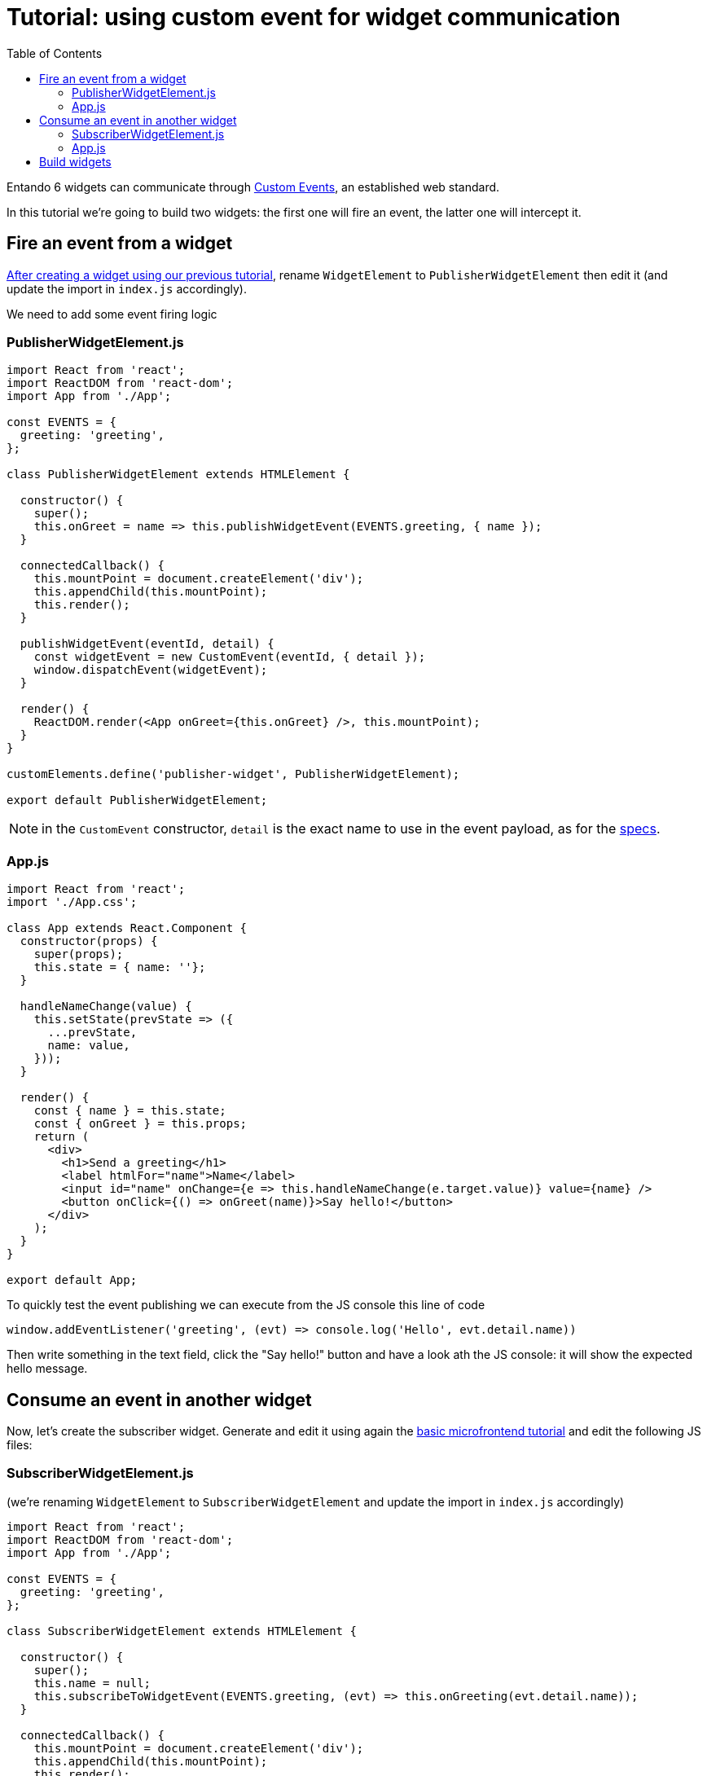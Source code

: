 = Tutorial: using custom event for widget communication
:toc:

Entando 6 widgets can communicate through https://developer.mozilla.org/en-US/docs/Web/API/CustomEvent[Custom Events], an established web standard.

In this tutorial we're going to build two widgets: the first one will fire an event, the latter one will intercept it.

== Fire an event from a widget

link:create-react-microfrontend-widget.adoc[After creating a widget using our previous tutorial], rename `WidgetElement` to `PublisherWidgetElement` then edit it (and update the import in `index.js` accordingly).

We need to add some event firing logic

=== PublisherWidgetElement.js

[source,js]
----
import React from 'react';
import ReactDOM from 'react-dom';
import App from './App';

const EVENTS = {
  greeting: 'greeting',
};

class PublisherWidgetElement extends HTMLElement {

  constructor() {
    super();
    this.onGreet = name => this.publishWidgetEvent(EVENTS.greeting, { name });
  }
  
  connectedCallback() {
    this.mountPoint = document.createElement('div');
    this.appendChild(this.mountPoint);
    this.render();
  }

  publishWidgetEvent(eventId, detail) {
    const widgetEvent = new CustomEvent(eventId, { detail });
    window.dispatchEvent(widgetEvent);
  }

  render() {
    ReactDOM.render(<App onGreet={this.onGreet} />, this.mountPoint);
  }
}

customElements.define('publisher-widget', PublisherWidgetElement);

export default PublisherWidgetElement;
----

[NOTE]
====
in the `CustomEvent` constructor, `detail` is the exact name to use in the event payload, as for the https://dom.spec.whatwg.org/#interface-customevent[specs].
====


=== App.js

[source,js]
----
import React from 'react';
import './App.css';

class App extends React.Component {
  constructor(props) {
    super(props);
    this.state = { name: ''};
  }

  handleNameChange(value) {
    this.setState(prevState => ({
      ...prevState,
      name: value,
    }));
  }

  render() {
    const { name } = this.state;
    const { onGreet } = this.props;
    return (
      <div>
        <h1>Send a greeting</h1>
        <label htmlFor="name">Name</label>
        <input id="name" onChange={e => this.handleNameChange(e.target.value)} value={name} />
        <button onClick={() => onGreet(name)}>Say hello!</button>
      </div>
    );
  }
}

export default App;
----

To quickly test the event publishing we can execute from the JS console this line of code
[source,js]
----
window.addEventListener('greeting', (evt) => console.log('Hello', evt.detail.name))
----

Then write something in the text field, click the "Say hello!" button and have a look ath the JS console: it will show the expected hello message.

== Consume an event in another widget

Now, let's create the subscriber widget. Generate and edit it using again the link:create-react-microfrontend-widget.adoc[basic microfrontend tutorial] and edit the following JS files:

=== SubscriberWidgetElement.js

(we're renaming `WidgetElement` to `SubscriberWidgetElement` and update the import in `index.js` accordingly)


[source,js]
----
import React from 'react';
import ReactDOM from 'react-dom';
import App from './App';

const EVENTS = {
  greeting: 'greeting',
};

class SubscriberWidgetElement extends HTMLElement {

  constructor() {
    super();
    this.name = null;
    this.subscribeToWidgetEvent(EVENTS.greeting, (evt) => this.onGreeting(evt.detail.name));
  }
  
  connectedCallback() {
    this.mountPoint = document.createElement('div');
    this.appendChild(this.mountPoint);
    this.render();
  }

  subscribeToWidgetEvent(eventType, eventHandler) {
    window.addEventListener(eventType, eventHandler);
  }

  onGreeting(name) {
    this.name = name;
    this.render();
  }

  render() {
    ReactDOM.render(<App name={this.name} />, this.mountPoint);
  }
}

customElements.define('subscriber-widget', SubscriberWidgetElement);

export default SubscriberWidgetElement;
----


=== App.js

[source,js]
----
import React from 'react';
import './App.css';

function App({ name }) {
  return name ? (<h2>Just got a greeting from {name}</h2>) 
    : (<h2>Waiting for a greeting...</h2>);
}

export default App;
----

To quickly test the event publishing we can execute from the JS console these lines of code
[source,js]
----
const widgetEvent = new CustomEvent('greeting', {
  detail: {
    name: 'Pippo'
  },
});
window.dispatchEvent(widgetEvent);
----

And then the widget will update the text.

== Build widgets

To properly test widgets in an entando instance, follow those steps (you can use the link:create-react-microfrontend-widget.adoc[basic microfrontend tutorial] as reference)

* build both widgets
* copy widget files
* create widgets from App Builder
* create a page model from App Builder
* create a page and assign the just created page model
* configure the page dragging both widget

If you need a simple page model, you can use this one

*JSON Configuration*
[source,json]
----
{
  "frames": [
    {
      "pos": 0,
      "descr": "Sample Frame",
      "mainFrame": false,
      "defaultWidget": null,
      "sketch": null
    },
    {
      "pos": 1,
      "descr": "Sample Frame Two",
      "mainFrame": false,
      "defaultWidget": null,
      "sketch": null
    }
  ]
}
----


*Template*
[source,html]
----
<#assign wp=JspTaglibs["/aps-core"]>
<!DOCTYPE HTML PUBLIC "-//W3C//DTD HTML 4.0 Transitional//EN">
<html>
<head>
	<title><@wp.currentPage param="title" /></title>
</head>
<body>
<h1><@wp.currentPage param="title" /></h1>
<div><@wp.show frame=0 /></div>
<div><@wp.show frame=1 /></div>
</body>
</html>
----

Now, go to the page you just created and you will find both widgets. Write something in the publisher widget input, press the button and the subscriber widget will update. Done!
